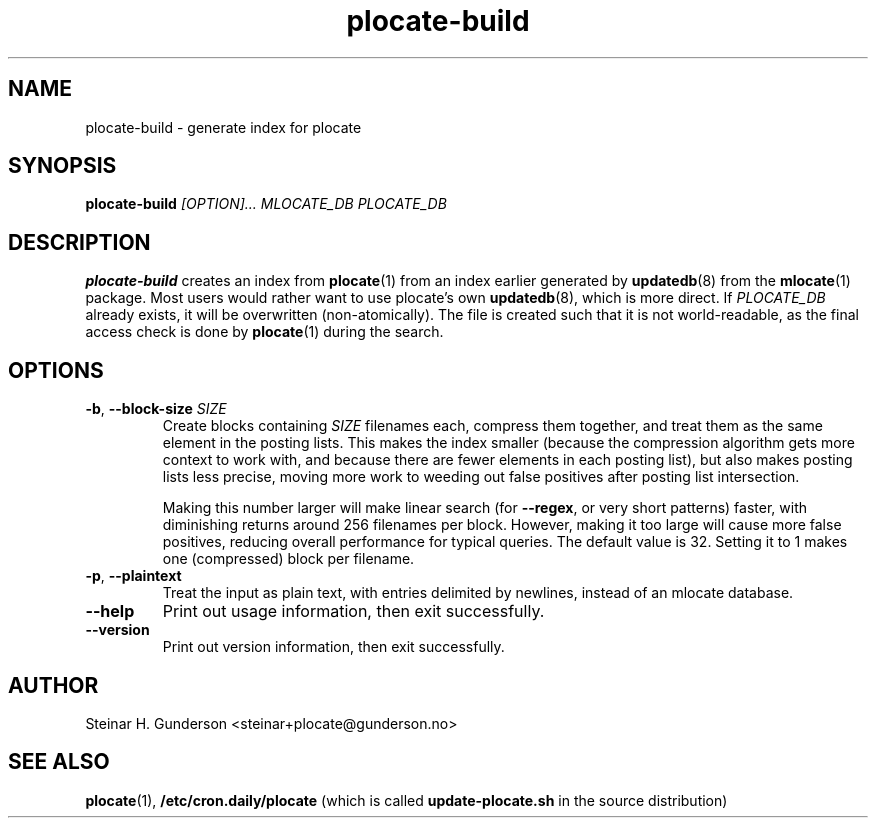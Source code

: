 .TH plocate-build 8 "Oct 2020" plocate-build
.SH NAME
plocate-build \- generate index for plocate

.SH SYNOPSIS
.B plocate-build
.I "[OPTION]..."
.I "MLOCATE_DB"
.I "PLOCATE_DB"

.SH DESCRIPTION
.B plocate-build
creates an index from 
.BR plocate (1)
from an index earlier generated by
.BR updatedb (8)
from the
.BR mlocate (1)
package. Most users would rather want to use plocate's own
.BR updatedb (8),
which is more direct.
If
.I PLOCATE_DB
already exists, it will be overwritten (non-atomically). The file is
created such that it is not world-readable, as the final access check
is done by
.BR plocate (1)
during the search.

.SH OPTIONS
.TP
\fB\-b\fR, \fB\-\-block\-size\fR \fISIZE\fR
Create blocks containing
.I SIZE
filenames each, compress them together, and treat them as the same element
in the posting lists. This makes the index smaller (because the compression
algorithm gets more context to work with, and because there are fewer elements
in each posting list), but also makes posting lists less precise, moving more
work to weeding out false positives after posting list intersection.

Making this number larger will make linear search (for \fB\-\-regex\fR,
or very short patterns) faster, with diminishing returns around 256 filenames
per block. However, making it too large will cause more false positives,
reducing overall performance for typical queries. The default value is 32.
Setting it to 1 makes one (compressed) block per filename.

.TP
\fB\-p\fR, \fB\-\-plaintext\fR
Treat the input as plain text, with entries delimited by newlines,
instead of an mlocate database.

.TP
.B \-\-help
Print out usage information, then exit successfully.

.TP
.B \-\-version
Print out version information, then exit successfully.

.SH AUTHOR
Steinar H. Gunderson <steinar+plocate@gunderson.no>

.SH SEE ALSO
\fBplocate\fP(1),
\fB/etc/cron.daily/plocate\fR (which is called
\fBupdate-plocate.sh\fR in the source distribution)
